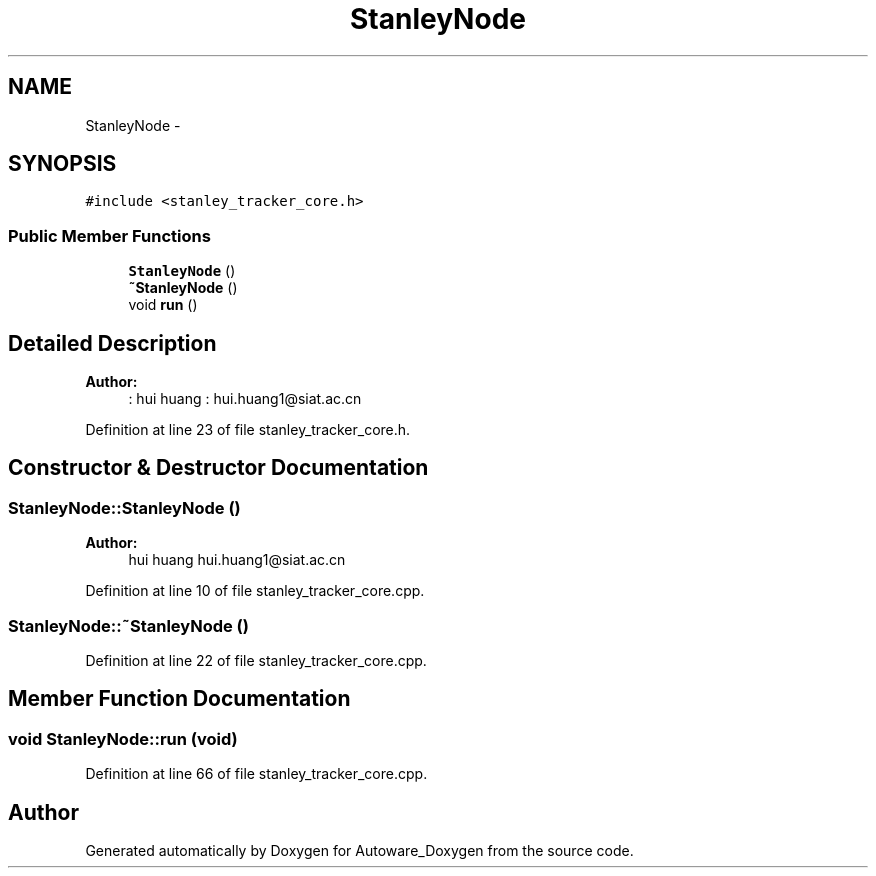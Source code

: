 .TH "StanleyNode" 3 "Fri May 22 2020" "Autoware_Doxygen" \" -*- nroff -*-
.ad l
.nh
.SH NAME
StanleyNode \- 
.SH SYNOPSIS
.br
.PP
.PP
\fC#include <stanley_tracker_core\&.h>\fP
.SS "Public Member Functions"

.in +1c
.ti -1c
.RI "\fBStanleyNode\fP ()"
.br
.ti -1c
.RI "\fB~StanleyNode\fP ()"
.br
.ti -1c
.RI "void \fBrun\fP ()"
.br
.in -1c
.SH "Detailed Description"
.PP 

.PP
\fBAuthor:\fP
.RS 4
: hui huang : hui.huang1@siat.ac.cn 
.RE
.PP

.PP
Definition at line 23 of file stanley_tracker_core\&.h\&.
.SH "Constructor & Destructor Documentation"
.PP 
.SS "StanleyNode::StanleyNode ()"

.PP
\fBAuthor:\fP
.RS 4
hui huang  hui.huang1@siat.ac.cn 
.RE
.PP

.PP
Definition at line 10 of file stanley_tracker_core\&.cpp\&.
.SS "StanleyNode::~StanleyNode ()"

.PP
Definition at line 22 of file stanley_tracker_core\&.cpp\&.
.SH "Member Function Documentation"
.PP 
.SS "void StanleyNode::run (void)"

.PP
Definition at line 66 of file stanley_tracker_core\&.cpp\&.

.SH "Author"
.PP 
Generated automatically by Doxygen for Autoware_Doxygen from the source code\&.
